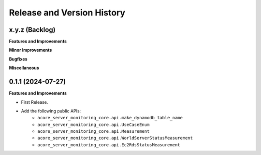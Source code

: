 .. _release_history:

Release and Version History
==============================================================================


x.y.z (Backlog)
~~~~~~~~~~~~~~~~~~~~~~~~~~~~~~~~~~~~~~~~~~~~~~~~~~~~~~~~~~~~~~~~~~~~~~~~~~~~~~
**Features and Improvements**

**Minor Improvements**

**Bugfixes**

**Miscellaneous**


0.1.1 (2024-07-27)
~~~~~~~~~~~~~~~~~~~~~~~~~~~~~~~~~~~~~~~~~~~~~~~~~~~~~~~~~~~~~~~~~~~~~~~~~~~~~~
**Features and Improvements**

- First Release.
- Add the following public APIs:
    - ``acore_server_monitoring_core.api.make_dynamodb_table_name``
    - ``acore_server_monitoring_core.api.UseCaseEnum``
    - ``acore_server_monitoring_core.api.Measurement``
    - ``acore_server_monitoring_core.api.WorldServerStatusMeasurement``
    - ``acore_server_monitoring_core.api.Ec2RdsStatusMeasurement``
